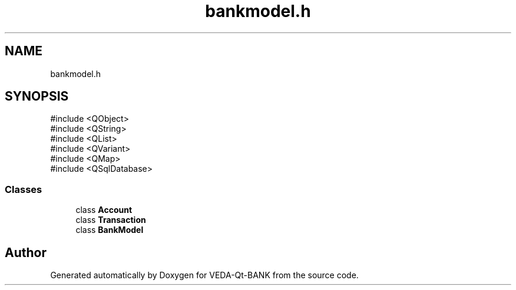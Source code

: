 .TH "bankmodel.h" 3 "VEDA-Qt-BANK" \" -*- nroff -*-
.ad l
.nh
.SH NAME
bankmodel.h
.SH SYNOPSIS
.br
.PP
\fR#include <QObject>\fP
.br
\fR#include <QString>\fP
.br
\fR#include <QList>\fP
.br
\fR#include <QVariant>\fP
.br
\fR#include <QMap>\fP
.br
\fR#include <QSqlDatabase>\fP
.br

.SS "Classes"

.in +1c
.ti -1c
.RI "class \fBAccount\fP"
.br
.ti -1c
.RI "class \fBTransaction\fP"
.br
.ti -1c
.RI "class \fBBankModel\fP"
.br
.in -1c
.SH "Author"
.PP 
Generated automatically by Doxygen for VEDA-Qt-BANK from the source code\&.
